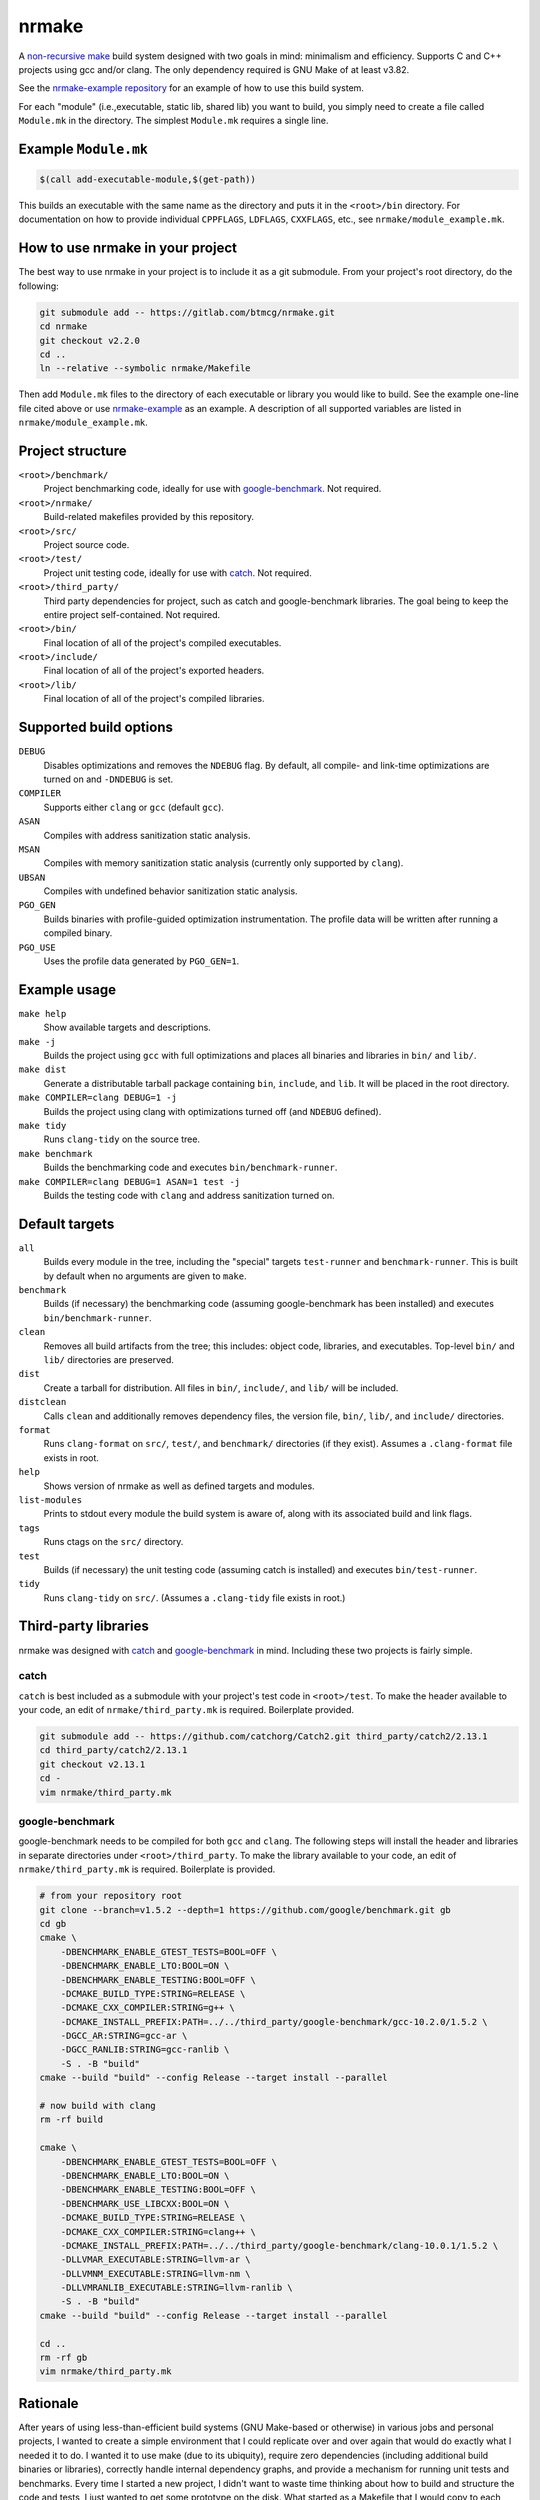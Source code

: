 nrmake
======

A `non-recursive make
<https://web.archive.org/web/20070205211740/http://aegis.sourceforge.net/auug97.pdf>`_
build system designed with two goals in mind: minimalism and efficiency.
Supports C and C++ projects using gcc and/or clang. The only dependency
required is GNU Make of at least v3.82.

See the `nrmake-example repository
<https://gitlab.com/btmcg/nrmake-example.git>`_ for an example of how to
use this build system.

For each "module" (i.e.,executable, static lib, shared lib) you want to
build, you simply need to create a file called ``Module.mk`` in the
directory. The simplest ``Module.mk`` requires a single line.


Example ``Module.mk``
---------------------

.. code-block:: make

    $(call add-executable-module,$(get-path))


This builds an executable with the same name as the directory and puts
it in the ``<root>/bin`` directory. For documentation on how to provide
individual ``CPPFLAGS``, ``LDFLAGS``, ``CXXFLAGS``, etc., see
``nrmake/module_example.mk``.


How to use nrmake in your project
---------------------------------

The best way to use nrmake in your project is to include it as a git
submodule. From your project's root directory, do the following:

.. code-block::

    git submodule add -- https://gitlab.com/btmcg/nrmake.git
    cd nrmake
    git checkout v2.2.0
    cd ..
    ln --relative --symbolic nrmake/Makefile

Then add ``Module.mk`` files to the directory of each executable or
library you would like to build. See the example one-line file cited
above or use `nrmake-example
<https://gitlab.com/btmcg/nrmake-example.git>`_ as an example. A
description of all supported variables are listed in
``nrmake/module_example.mk``.


Project structure
-----------------

``<root>/benchmark/``
    Project benchmarking code, ideally for use with `google-benchmark
    <https://github.com/google/benchmark>`_. Not required.

``<root>/nrmake/``
    Build-related makefiles provided by this repository.

``<root>/src/``
    Project source code.

``<root>/test/``
    Project unit testing code, ideally for use with `catch
    <https://github.com/catchorg/Catch2>`_. Not required.

``<root>/third_party/``
    Third party dependencies for project, such as catch and
    google-benchmark libraries. The goal being to keep the entire
    project self-contained. Not required.

``<root>/bin/``
    Final location of all of the project's compiled executables.

``<root>/include/``
    Final location of all of the project's exported headers.

``<root>/lib/``
    Final location of all of the project's compiled libraries.


Supported build options
-----------------------

``DEBUG``
    Disables optimizations and removes the ``NDEBUG`` flag. By default,
    all compile- and link-time optimizations are turned on and
    ``-DNDEBUG`` is set.

``COMPILER``
    Supports either ``clang`` or ``gcc`` (default ``gcc``).

``ASAN``
    Compiles with address sanitization static analysis.

``MSAN``
    Compiles with memory sanitization static analysis (currently only
    supported by ``clang``).

``UBSAN``
    Compiles with undefined behavior sanitization static analysis.

``PGO_GEN``
    Builds binaries with profile-guided optimization instrumentation.
    The profile data will be written after running a compiled binary.

``PGO_USE``
    Uses the profile data generated by ``PGO_GEN=1``.


Example usage
-------------

``make help``
    Show available targets and descriptions.

``make -j``
    Builds the project using ``gcc`` with full optimizations and places
    all binaries and libraries in ``bin/`` and ``lib/``.

``make dist``
    Generate a distributable tarball package containing ``bin``,
    ``include``, and ``lib``. It will be placed in the root directory.

``make COMPILER=clang DEBUG=1 -j``
    Builds the project using clang with optimizations turned off (and
    ``NDEBUG`` defined).

``make tidy``
    Runs ``clang-tidy`` on the source tree.

``make benchmark``
    Builds the benchmarking code and executes ``bin/benchmark-runner``.

``make COMPILER=clang DEBUG=1 ASAN=1 test -j``
    Builds the testing code with ``clang`` and address sanitization
    turned on.


Default targets
---------------

``all``
    Builds every module in the tree, including the "special" targets
    ``test-runner`` and ``benchmark-runner``. This is built by default
    when no arguments are given to ``make``.

``benchmark``
    Builds (if necessary) the benchmarking code (assuming
    google-benchmark has been installed) and executes
    ``bin/benchmark-runner``.

``clean``
    Removes all build artifacts from the tree; this includes: object
    code, libraries, and executables. Top-level ``bin/`` and ``lib/``
    directories are preserved.

``dist``
    Create a tarball for distribution. All files in ``bin/``,
    ``include/``, and ``lib/`` will be included.

``distclean``
    Calls ``clean`` and additionally removes dependency files, the
    version file, ``bin/``, ``lib/``, and ``include/`` directories.

``format``
    Runs ``clang-format`` on ``src/``, ``test/``, and ``benchmark/``
    directories (if they exist). Assumes a ``.clang-format`` file exists
    in root.

``help``
    Shows version of nrmake as well as defined targets and modules.

``list-modules``
    Prints to stdout every module the build system is aware of, along
    with its associated build and link flags.

``tags``
    Runs ctags on the ``src/`` directory.

``test``
    Builds (if necessary) the unit testing code (assuming catch is
    installed) and executes ``bin/test-runner``.

``tidy``
    Runs ``clang-tidy`` on ``src/``. (Assumes a ``.clang-tidy`` file
    exists in root.)


Third-party libraries
---------------------

nrmake was designed with `catch <https://github.com/catchorg/Catch2>`_
and `google-benchmark <https://github.com/google/benchmark>`_ in mind.
Including these two projects is fairly simple.

catch
~~~~~
``catch`` is best included as a submodule with your project's test code
in ``<root>/test``. To make the header available to your code, an edit
of ``nrmake/third_party.mk`` is required. Boilerplate provided.

.. code-block::

    git submodule add -- https://github.com/catchorg/Catch2.git third_party/catch2/2.13.1
    cd third_party/catch2/2.13.1
    git checkout v2.13.1
    cd -
    vim nrmake/third_party.mk

google-benchmark
~~~~~~~~~~~~~~~~
google-benchmark needs to be compiled for both ``gcc`` and ``clang``.
The following steps will install the header and libraries in separate
directories under ``<root>/third_party``. To make the library available
to your code, an edit of ``nrmake/third_party.mk`` is required.
Boilerplate is provided.

.. code-block::

    # from your repository root
    git clone --branch=v1.5.2 --depth=1 https://github.com/google/benchmark.git gb
    cd gb
    cmake \
        -DBENCHMARK_ENABLE_GTEST_TESTS=BOOL=OFF \
        -DBENCHMARK_ENABLE_LTO:BOOL=ON \
        -DBENCHMARK_ENABLE_TESTING:BOOL=OFF \
        -DCMAKE_BUILD_TYPE:STRING=RELEASE \
        -DCMAKE_CXX_COMPILER:STRING=g++ \
        -DCMAKE_INSTALL_PREFIX:PATH=../../third_party/google-benchmark/gcc-10.2.0/1.5.2 \
        -DGCC_AR:STRING=gcc-ar \
        -DGCC_RANLIB:STRING=gcc-ranlib \
        -S . -B "build"
    cmake --build "build" --config Release --target install --parallel

    # now build with clang
    rm -rf build

    cmake \
        -DBENCHMARK_ENABLE_GTEST_TESTS=BOOL=OFF \
        -DBENCHMARK_ENABLE_LTO:BOOL=ON \
        -DBENCHMARK_ENABLE_TESTING:BOOL=OFF \
        -DBENCHMARK_USE_LIBCXX:BOOL=ON \
        -DCMAKE_BUILD_TYPE:STRING=RELEASE \
        -DCMAKE_CXX_COMPILER:STRING=clang++ \
        -DCMAKE_INSTALL_PREFIX:PATH=../../third_party/google-benchmark/clang-10.0.1/1.5.2 \
        -DLLVMAR_EXECUTABLE:STRING=llvm-ar \
        -DLLVMNM_EXECUTABLE:STRING=llvm-nm \
        -DLLVMRANLIB_EXECUTABLE:STRING=llvm-ranlib \
        -S . -B "build"
    cmake --build "build" --config Release --target install --parallel

    cd ..
    rm -rf gb
    vim nrmake/third_party.mk


Rationale
---------

After years of using less-than-efficient build systems (GNU Make-based
or otherwise) in various jobs and personal projects, I wanted to create
a simple environment that I could replicate over and over again that
would do exactly what I needed it to do. I wanted it to use make (due to
its ubiquity), require zero dependencies (including additional build
binaries or libraries), correctly handle internal dependency graphs, and
provide a mechanism for running unit tests and benchmarks. Every time I
started a new project, I didn't want to waste time thinking about how to
build and structure the code and tests, I just wanted to get some
prototype on the disk. What started as a Makefile that I would copy to
each new project turned into more of a "system" (or collection of .mk
files) that provided various features that I used on a regular basis. I
finally decided to make this repo public, write this README, and provide
this code for anyone else like me that has suffered with clumsy C++
build systems in the past.

